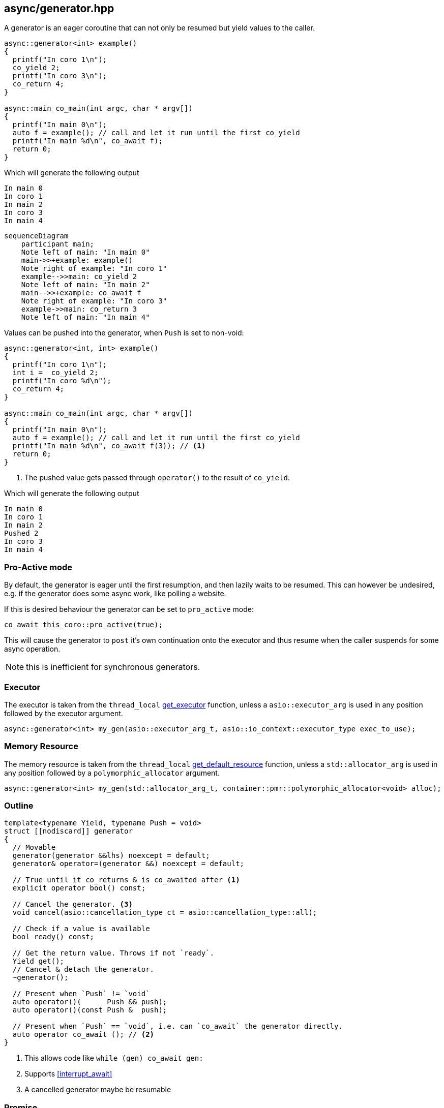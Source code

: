 [#generator]
== async/generator.hpp

A generator is an eager coroutine that can not only be resumed but yield values to the caller.

[source,cpp]
----
async::generator<int> example()
{
  printf("In coro 1\n");
  co_yield 2;
  printf("In coro 3\n");
  co_return 4;
}

async::main co_main(int argc, char * argv[])
{
  printf("In main 0\n");
  auto f = example(); // call and let it run until the first co_yield
  printf("In main %d\n", co_await f);
  return 0;
}
----

Which will generate the following output

 In main 0
 In coro 1
 In main 2
 In coro 3
 In main 4

[mermaid]
----
sequenceDiagram
    participant main;
    Note left of main: "In main 0"
    main->>+example: example()
    Note right of example: "In coro 1"
    example-->>main: co_yield 2
    Note left of main: "In main 2"
    main-->>+example: co_await f
    Note right of example: "In coro 3"
    example->>main: co_return 3
    Note left of main: "In main 4"
----

Values can be pushed into the generator, when `Push` is set to non-void:


[source,cpp]
----
async::generator<int, int> example()
{
  printf("In coro 1\n");
  int i =  co_yield 2;
  printf("In coro %d\n");
  co_return 4;
}

async::main co_main(int argc, char * argv[])
{
  printf("In main 0\n");
  auto f = example(); // call and let it run until the first co_yield
  printf("In main %d\n", co_await f(3)); // <1>
  return 0;
}
----
<1> The pushed value gets passed through `operator()` to the result of `co_yield`.

Which will generate the following output

 In main 0
 In coro 1
 In main 2
 Pushed 2
 In coro 3
 In main 4


[#pro_active]
=== Pro-Active mode

By default, the generator is eager until the first resumption,
and then lazily waits to be resumed. This can however be undesired,
e.g. if the generator does some async work, like polling a website.

If this is desired behaviour the generator can be set to `pro_active` mode:

[source,cpp]
----
co_await this_coro::pro_active(true);
----

This will cause the generator to `post` it's own continuation onto the executor
and thus resume when the caller suspends for some async operation.

NOTE: this is inefficient for synchronous generators.

[#generator-executor]
=== Executor

The executor is taken from the `thread_local` <<this_thread, get_executor>> function, unless a `asio::executor_arg` is used
in any position followed by the executor argument.

[source, cpp]
----
async::generator<int> my_gen(asio::executor_arg_t, asio::io_context::executor_type exec_to_use);
----

[#generator-allocator]
=== Memory Resource

The memory resource is taken from the `thread_local` <<this_thread, get_default_resource>> function,
unless a `std::allocator_arg` is used in any position followed by a `polymorphic_allocator` argument.

[source, cpp]
----
async::generator<int> my_gen(std::allocator_arg_t, container::pmr::polymorphic_allocator<void> alloc);
----

[#generator-outline]
=== Outline

[source,cpp]
----
template<typename Yield, typename Push = void>
struct [[nodiscard]] generator
{
  // Movable
  generator(generator &&lhs) noexcept = default;
  generator& operator=(generator &&) noexcept = default;

  // True until it co_returns & is co_awaited after <1>
  explicit operator bool() const;

  // Cancel the generator. <3>
  void cancel(asio::cancellation_type ct = asio::cancellation_type::all);

  // Check if a value is available
  bool ready() const;

  // Get the return value. Throws if not `ready`.
  Yield get();
  // Cancel & detach the generator.
  ~generator();

  // Present when `Push` != `void`
  auto operator()(      Push && push);
  auto operator()(const Push &  push);

  // Present when `Push` == `void`, i.e. can `co_await` the generator directly.
  auto operator co_await (); // <2>
}
----
<1> This allows code like `while (gen) co_await gen:`
<2> Supports <<interrupt_await>>
<3> A cancelled generator maybe be resumable

[#generator-promise]
=== Promise

The thread promise has the following properties.

- <<promise_memory_resource_base>>
- <<promise_cancellation_base>>
- <<promise_throw_if_cancelled_base>>
- <<enable_awaitables>>
- <<enable_async_operation>>
- <<enable_await_allocator>>
- <<enable_await_executor>>


